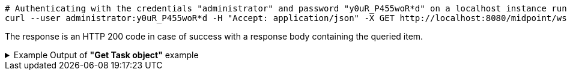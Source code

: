 :page-visibility: hidden
[source,bash]
----
# Authenticating with the credentials "administrator" and password "y0uR_P455woR*d" on a localhost instance running on port 8080
curl --user administrator:y0uR_P455woR*d -H "Accept: application/json" -X GET http://localhost:8080/midpoint/ws/rest/tasks/6d13632c-6b75-4a33-9744-ec9523375f6b?options=raw -v
----

The response is an HTTP 200 code in case of success with a response body containing the queried item.

.Example Output of *"Get Task object"* example
[%collapsible]
====
The example is *simplified*, some properties were removed to keep the example output "short". This example *does
not* contain all possible properties of this object type.
[source, json]
----
{
  "task" : {
    "oid" : "6d13632c-6b75-4a33-9744-ec9523375f6b",
    "version" : "",
    "name" : "Recompute all direct members of Role Basic Employee",
    "metadata" : {},
    "operationExecution" : {},
    "assignment" : {},
    "iteration" : 0,
    "iterationToken" : "",
    "archetypeRef" : {},
    "roleMembershipRef" : {},
    "taskIdentifier" : "",
    "ownerRef" : {},
    "executionState" : "",
    "schedulingState" : "",
    "result" : {},
    "resultStatus" : "",
    "lastRunStartTimestamp" : "",
    "lastRunFinishTimestamp" : "",
    "completionTimestamp" : "",
    "progress" :,
    "operationStats" : {},
    "binding" : "loose",
    "activity" : {},
    "activityState" : {},
    "affectedObjects" : {}
  }
}
----
====
